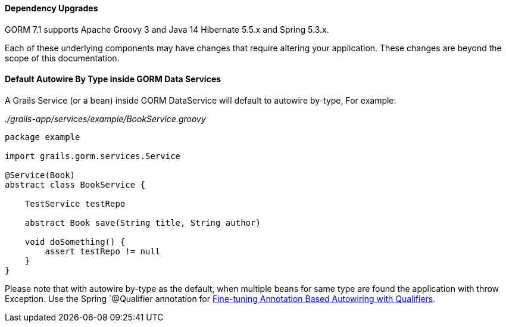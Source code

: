 ==== Dependency Upgrades

GORM 7.1 supports Apache Groovy 3 and Java 14 Hibernate 5.5.x and Spring 5.3.x.

Each of these underlying components may have changes that require altering your application. These changes are beyond the scope of this documentation.

==== Default Autowire By Type inside GORM Data Services

A Grails Service (or a bean) inside GORM DataService will default to autowire by-type, For example:

_./grails-app/services/example/BookService.groovy_
```
package example

import grails.gorm.services.Service

@Service(Book)
abstract class BookService {

    TestService testRepo

    abstract Book save(String title, String author)

    void doSomething() {
        assert testRepo != null
    }
}
```

Please note that with autowire by-type as the default, when multiple beans for same type are found the application with throw Exception. Use the Spring `@Qualifier annotation for https://docs.spring.io/spring-framework/docs/5.3.10/reference/html/core.html#beans-autowired-annotation-qualifiers[Fine-tuning Annotation Based Autowiring with Qualifiers].

